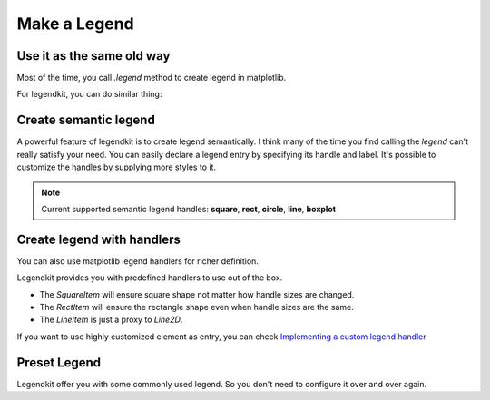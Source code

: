 Make a Legend
=============

Use it as the same old way
--------------------------

Most of the time, you call `.legend` method to
create legend in matplotlib.

.. plot::
    :context: close-figs

    >>> _ = plt.figure(figsize=(5, 3))
    >>> x = np.arange(0, 10, 0.1)
    >>> plt.plot(x, np.sin(x), label="sin")
    >>> plt.plot(x, np.cos(x), label="cos")
    >>> plt.legend()

For legendkit, you can do similar thing:

.. plot::
    :context: close-figs

    >>> from legendkit import legend
    >>> _ = plt.figure(figsize=(5, 3))
    >>> plt.plot(x, np.sin(x), label="sin")
    >>> plt.plot(x, np.cos(x), label="cos")
    >>> legend()

Create semantic legend
----------------------

A powerful feature of legendkit is to create legend semantically.
I think many of the time you find calling the `legend` can't really
satisfy your need. You can easily declare a legend entry by specifying
its handle and label. It's possible to customize the handles by supplying
more styles to it.

.. plot::
    :context: close-figs

    >>> _, ax = plt.subplots(figsize=(1, 1.5)); ax.set_axis_off()
    >>> legend_items = [
    ...     ('square', 'Item 1'), # use default style
    ...     ('rect', 'Item 2', dict(color='#01949A')),
    ...     ('circle', 'Item 3', dict(ec='#DB1F48', lw=2)),
    ...     ('boxplot', 'Box 1', dict(fc='#E5DDC8')),
    ... ]
    >>> legend(legend_items=legend_items)

.. note::
    Current supported semantic legend handles:
    **square**, **rect**, **circle**, **line**, **boxplot**

Create legend with handlers
---------------------------

You can also use matplotlib legend handlers for richer definition.

Legendkit provides you with predefined handlers to use out of the box.

- The `SquareItem` will ensure square shape not matter how handle sizes are changed.
- The `RectItem` will ensure the rectangle shape even when handle sizes are the same.
- The `LineItem` is just a proxy to `Line2D`.

If you want to use highly customized element as entry, you can check
`Implementing a custom legend handler <https://matplotlib.org/stable/tutorials/intermediate/legend_guide.html#implementing-a-custom-legend-handler>`_


.. plot::
    :context: close-figs

    >>> from legendkit.handles import SquareItem, CircleItem, RectItem, LineItem
    >>> from matplotlib.lines import Line2D
    >>> _, ax = plt.subplots(figsize=(2, 1.5)); ax.set_axis_off()
    >>> legend(
    ...   handles=[SquareItem(), CircleItem(), RectItem(), LineItem(), Line2D([], [])],
    ...   labels=['Square', 'Circle', 'Rect', 'Line', 'Matplotlib Line'],
    ... )

Preset Legend
-------------

Legendkit offer you with some commonly used legend.
So you don't need to configure it over and over again.

.. plot::
    :context: close-figs

    >>> from legendkit import cat_legend
    >>> _, ax = plt.subplots(figsize=(1, 1)); ax.set_axis_off()
    >>> cat_legend(colors=[".1", ".4", ".7"], labels=["1", "2", "3"], handles="circle")


.. plot::
    :context: close-figs

    >>> from legendkit import size_legend
    >>> _, ax = plt.subplots(figsize=(1, 1.5)); ax.set_axis_off()
    >>> size_legend(sizes=np.arange(0, 101, 1))


